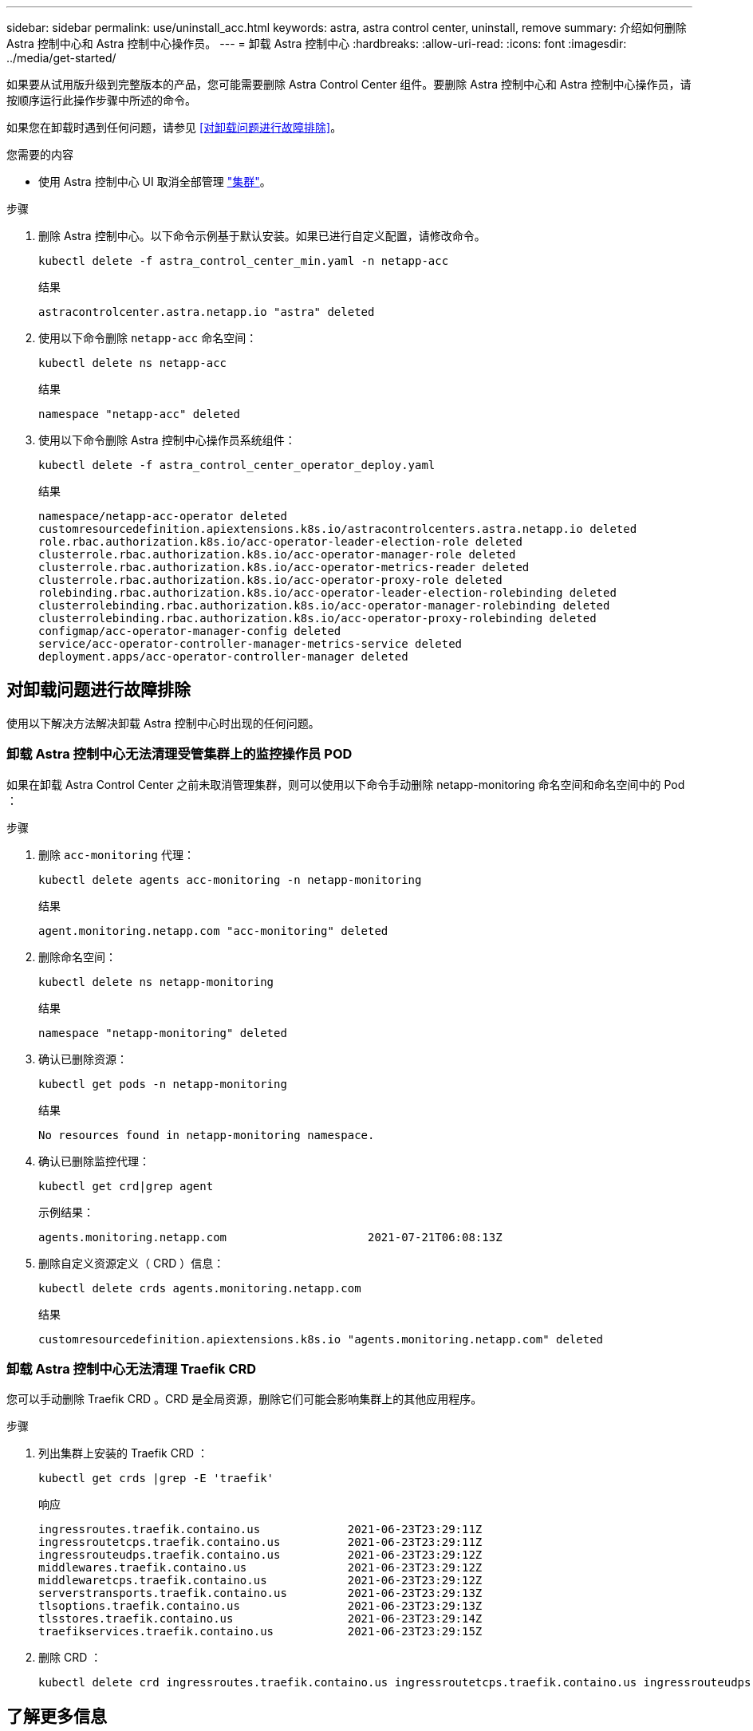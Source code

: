 ---
sidebar: sidebar 
permalink: use/uninstall_acc.html 
keywords: astra, astra control center, uninstall, remove 
summary: 介绍如何删除 Astra 控制中心和 Astra 控制中心操作员。 
---
= 卸载 Astra 控制中心
:hardbreaks:
:allow-uri-read: 
:icons: font
:imagesdir: ../media/get-started/


如果要从试用版升级到完整版本的产品，您可能需要删除 Astra Control Center 组件。要删除 Astra 控制中心和 Astra 控制中心操作员，请按顺序运行此操作步骤中所述的命令。

如果您在卸载时遇到任何问题，请参见 <<对卸载问题进行故障排除>>。

.您需要的内容
* 使用 Astra 控制中心 UI 取消全部管理 link:../use/unmanage.html#stop-managing-compute["集群"]。


.步骤
. 删除 Astra 控制中心。以下命令示例基于默认安装。如果已进行自定义配置，请修改命令。
+
[listing]
----
kubectl delete -f astra_control_center_min.yaml -n netapp-acc
----
+
结果

+
[listing]
----
astracontrolcenter.astra.netapp.io "astra" deleted
----
. 使用以下命令删除 `netapp-acc` 命名空间：
+
[listing]
----
kubectl delete ns netapp-acc
----
+
结果

+
[listing]
----
namespace "netapp-acc" deleted
----
. 使用以下命令删除 Astra 控制中心操作员系统组件：
+
[listing]
----
kubectl delete -f astra_control_center_operator_deploy.yaml
----
+
结果

+
[listing]
----
namespace/netapp-acc-operator deleted
customresourcedefinition.apiextensions.k8s.io/astracontrolcenters.astra.netapp.io deleted
role.rbac.authorization.k8s.io/acc-operator-leader-election-role deleted
clusterrole.rbac.authorization.k8s.io/acc-operator-manager-role deleted
clusterrole.rbac.authorization.k8s.io/acc-operator-metrics-reader deleted
clusterrole.rbac.authorization.k8s.io/acc-operator-proxy-role deleted
rolebinding.rbac.authorization.k8s.io/acc-operator-leader-election-rolebinding deleted
clusterrolebinding.rbac.authorization.k8s.io/acc-operator-manager-rolebinding deleted
clusterrolebinding.rbac.authorization.k8s.io/acc-operator-proxy-rolebinding deleted
configmap/acc-operator-manager-config deleted
service/acc-operator-controller-manager-metrics-service deleted
deployment.apps/acc-operator-controller-manager deleted
----




== 对卸载问题进行故障排除

使用以下解决方法解决卸载 Astra 控制中心时出现的任何问题。



=== 卸载 Astra 控制中心无法清理受管集群上的监控操作员 POD

如果在卸载 Astra Control Center 之前未取消管理集群，则可以使用以下命令手动删除 netapp-monitoring 命名空间和命名空间中的 Pod ：

.步骤
. 删除 `acc-monitoring` 代理：
+
[listing]
----
kubectl delete agents acc-monitoring -n netapp-monitoring
----
+
结果

+
[listing]
----
agent.monitoring.netapp.com "acc-monitoring" deleted
----
. 删除命名空间：
+
[listing]
----
kubectl delete ns netapp-monitoring
----
+
结果

+
[listing]
----
namespace "netapp-monitoring" deleted
----
. 确认已删除资源：
+
[listing]
----
kubectl get pods -n netapp-monitoring
----
+
结果

+
[listing]
----
No resources found in netapp-monitoring namespace.
----
. 确认已删除监控代理：
+
[listing]
----
kubectl get crd|grep agent
----
+
示例结果：

+
[listing]
----
agents.monitoring.netapp.com                     2021-07-21T06:08:13Z
----
. 删除自定义资源定义（ CRD ）信息：
+
[listing]
----
kubectl delete crds agents.monitoring.netapp.com
----
+
结果

+
[listing]
----
customresourcedefinition.apiextensions.k8s.io "agents.monitoring.netapp.com" deleted
----




=== 卸载 Astra 控制中心无法清理 Traefik CRD

您可以手动删除 Traefik CRD 。CRD 是全局资源，删除它们可能会影响集群上的其他应用程序。

.步骤
. 列出集群上安装的 Traefik CRD ：
+
[listing]
----
kubectl get crds |grep -E 'traefik'
----
+
响应

+
[listing]
----
ingressroutes.traefik.containo.us             2021-06-23T23:29:11Z
ingressroutetcps.traefik.containo.us          2021-06-23T23:29:11Z
ingressrouteudps.traefik.containo.us          2021-06-23T23:29:12Z
middlewares.traefik.containo.us               2021-06-23T23:29:12Z
middlewaretcps.traefik.containo.us            2021-06-23T23:29:12Z
serverstransports.traefik.containo.us         2021-06-23T23:29:13Z
tlsoptions.traefik.containo.us                2021-06-23T23:29:13Z
tlsstores.traefik.containo.us                 2021-06-23T23:29:14Z
traefikservices.traefik.containo.us           2021-06-23T23:29:15Z
----
. 删除 CRD ：
+
[listing]
----
kubectl delete crd ingressroutes.traefik.containo.us ingressroutetcps.traefik.containo.us ingressrouteudps.traefik.containo.us middlewares.traefik.containo.us serverstransports.traefik.containo.us tlsoptions.traefik.containo.us tlsstores.traefik.containo.us traefikservices.traefik.containo.us middlewaretcps.traefik.containo.us
----




== 了解更多信息

* link:../release-notes/known-issues.html["卸载的已知问题"]

